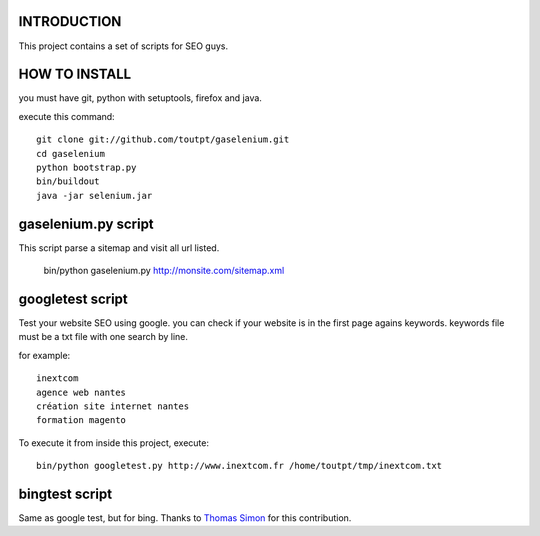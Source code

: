 INTRODUCTION
============

This project contains a set of scripts for SEO guys.

HOW TO INSTALL
==============

you must have git, python with setuptools, firefox and java.

execute this command::

    git clone git://github.com/toutpt/gaselenium.git
    cd gaselenium
    python bootstrap.py
    bin/buildout
    java -jar selenium.jar

gaselenium.py script
====================

This script parse a sitemap and visit all url listed.

    bin/python gaselenium.py http://monsite.com/sitemap.xml

googletest script
=================

Test your website SEO using google. you can check if your website is in the first page agains keywords.
keywords file must be a txt file with one search by line.

for example::

    inextcom
    agence web nantes
    création site internet nantes
    formation magento

To execute it from inside this project, execute::

    bin/python googletest.py http://www.inextcom.fr /home/toutpt/tmp/inextcom.txt

bingtest script
===============

Same as google test, but for bing. Thanks to `Thomas Simon <mailto:thomas.simon@inextcom.fr>`_ for this contribution.

